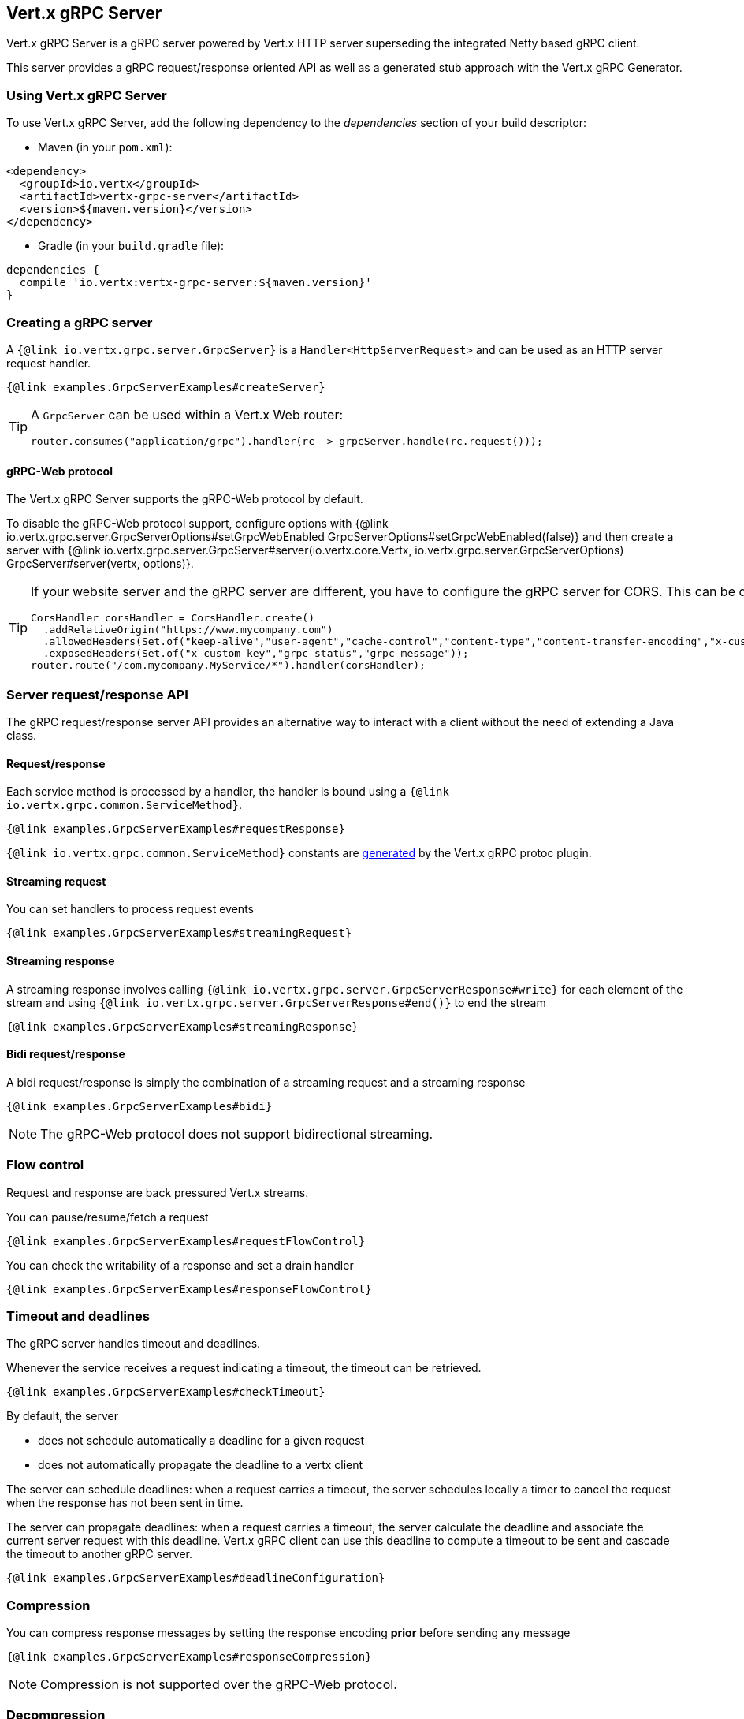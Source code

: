 == Vert.x gRPC Server

Vert.x gRPC Server is a gRPC server powered by Vert.x HTTP server superseding the integrated Netty based gRPC client.

This server provides a gRPC request/response oriented API as well as a generated stub approach with the Vert.x gRPC Generator.

=== Using Vert.x gRPC Server

To use Vert.x gRPC Server, add the following dependency to the _dependencies_ section of your build descriptor:

* Maven (in your `pom.xml`):

[source,xml,subs="+attributes"]
----
<dependency>
  <groupId>io.vertx</groupId>
  <artifactId>vertx-grpc-server</artifactId>
  <version>${maven.version}</version>
</dependency>
----

* Gradle (in your `build.gradle` file):

[source,groovy,subs="+attributes"]
----
dependencies {
  compile 'io.vertx:vertx-grpc-server:${maven.version}'
}
----

=== Creating a gRPC server

A `{@link io.vertx.grpc.server.GrpcServer}` is a `Handler<HttpServerRequest>` and can be used as an HTTP server request handler.

[source,java]
----
{@link examples.GrpcServerExamples#createServer}
----

[TIP]
====
A `GrpcServer` can be used within a Vert.x Web router:

[source,java]
----
router.consumes("application/grpc").handler(rc -> grpcServer.handle(rc.request()));
----
====

==== gRPC-Web protocol

The Vert.x gRPC Server supports the gRPC-Web protocol by default.

To disable the gRPC-Web protocol support, configure options with {@link io.vertx.grpc.server.GrpcServerOptions#setGrpcWebEnabled GrpcServerOptions#setGrpcWebEnabled(false)} and then create a server with {@link io.vertx.grpc.server.GrpcServer#server(io.vertx.core.Vertx, io.vertx.grpc.server.GrpcServerOptions) GrpcServer#server(vertx, options)}.

[TIP]
====
If your website server and the gRPC server are different, you have to configure the gRPC server for CORS.
This can be done with a Vert.x Web router and the CORS handler:

[source,java]
----
CorsHandler corsHandler = CorsHandler.create()
  .addRelativeOrigin("https://www.mycompany.com")
  .allowedHeaders(Set.of("keep-alive","user-agent","cache-control","content-type","content-transfer-encoding","x-custom-key","x-user-agent","x-grpc-web","grpc-timeout"))
  .exposedHeaders(Set.of("x-custom-key","grpc-status","grpc-message"));
router.route("/com.mycompany.MyService/*").handler(corsHandler);
----
====

=== Server request/response API

The gRPC request/response server API provides an alternative way to interact with a client without the need of extending
a Java class.

==== Request/response

Each service method is processed by a handler, the handler is bound using a `{@link io.vertx.grpc.common.ServiceMethod}`.

[source,java]
----
{@link examples.GrpcServerExamples#requestResponse}
----

`{@link io.vertx.grpc.common.ServiceMethod}` constants are <<ServiceMethodConstants,generated>> by the Vert.x gRPC protoc plugin.

==== Streaming request

You can set handlers to process request events

[source,java]
----
{@link examples.GrpcServerExamples#streamingRequest}
----

==== Streaming response

A streaming response involves calling `{@link io.vertx.grpc.server.GrpcServerResponse#write}` for each element of the stream
and using `{@link io.vertx.grpc.server.GrpcServerResponse#end()}` to end the stream

[source,java]
----
{@link examples.GrpcServerExamples#streamingResponse}
----

==== Bidi request/response

A bidi request/response is simply the combination of a streaming request and a streaming response

[source,java]
----
{@link examples.GrpcServerExamples#bidi}
----

NOTE: The gRPC-Web protocol does not support bidirectional streaming.

=== Flow control

Request and response are back pressured Vert.x streams.

You can pause/resume/fetch a request

[source,java]
----
{@link examples.GrpcServerExamples#requestFlowControl}
----

You can check the writability of a response and set a drain handler

[source,java]
----
{@link examples.GrpcServerExamples#responseFlowControl}
----

=== Timeout and deadlines

The gRPC server handles timeout and deadlines.

Whenever the service receives a request indicating a timeout, the timeout can be retrieved.

[source,java]
----
{@link examples.GrpcServerExamples#checkTimeout}
----

By default, the server

- does not schedule automatically a deadline for a given request
- does not automatically propagate the deadline to a vertx client

The server can schedule deadlines: when a request carries a timeout, the server schedules
locally a timer to cancel the request when the response has not been sent in time.

The server can propagate deadlines: when a request carries a timeout, the server calculate the deadline
and associate the current server request with this deadline. Vert.x gRPC client can use this deadline to compute
a timeout to be sent and cascade the timeout to another gRPC server.

[source,java]
----
{@link examples.GrpcServerExamples#deadlineConfiguration}
----

=== Compression

You can compress response messages by setting the response encoding *prior* before sending any message

[source,java]
----
{@link examples.GrpcServerExamples#responseCompression}
----

NOTE: Compression is not supported over the gRPC-Web protocol.

=== Decompression

Decompression is done transparently by the server when the client send encoded requests.

NOTE: Decompression is not supported over the gRPC-Web protocol.

=== Message level API

The server provides a message level API to interact directly with protobuf encoded gRPC messages.

TIP: the server message level API can be used with the client message level API to write a gRPC reverse proxy

Such API is useful when you are not interested in the content of the messages, and instead you want to forward them to
another service, e.g. you are writing a proxy.

[source,java]
----
{@link examples.GrpcServerExamples#protobufLevelAPI}
----

You can also set a `messageHandler` to handle `{@link io.vertx.grpc.common.GrpcMessage}`, such messages preserve the
client encoding, which is useful the service you are forwarding to can handle compressed messages directly, in this case
the message does not need to be decompressed and compressed again.

[source,java]
----
{@link examples.GrpcServerExamples#messageLevelAPI}
----

The `{@link io.vertx.grpc.server.GrpcServerResponse#writeMessage}` and `{@link io.vertx.grpc.server.GrpcServerResponse#endMessage}` will
handle the message encoding:

- when the message uses the response encoding, the message is sent as is
- when the message uses a different encoding, it will be encoded, e.g. compressed or uncompressed

=== Server stub API

In addition to the request/response API, the Vert.x gRPC protoc plugin idiomatic service stubs.

Each service comes in two flavors, you can override the method you like depending on the style.

==== Unary services

Unary services can return a Vert.x `Future`:

[source,java]
----
GreeterGrpcServer stub = new GreeterGrpcServer() {
  @Override
  public Future<HelloReply> sayHello(HelloRequest request) {
    return Future.succeededFuture(HelloReply.newBuilder().setMessage("Hello " + request.getName()).build());
  }
};
----

or process a Vert.x `Promise`

[source,java]
----
GreeterGrpcServer stub = new GreeterGrpcServer() {
  @Override
  public void sayHello(HelloRequest request, Promise<HelloReply> response) {
    response.complete(HelloReply.newBuilder().setMessage("Hello " + request.getName()).build());
  }
};
----

In both case you need to bind the stub to an existing `GrpcServer`:

[source,java]
----
server.bindAll(stub);
----

==== Streaming requests

Streaming requests are implemented with a `ReadStream`:

[source,java]
----
StreamingGrpcServer stub = new StreamingGrpcServer() {
  @Override
  public void sink(ReadStream<Item> stream, Promise<Empty> response) {
    stream.handler(item -> {
      System.out.println("Process item " + item.getValue());
    });
    // Send response
    stream.endHandler(v -> response.complete(Empty.getDefaultInstance()));
  }
};
----

==== Streaming responses

Streaming responses are implemented with Vert.x streams and comes in two flavors.

You can return a Vert.x `ReadStream` and let the service send it for you:

[source,java]
----
StreamingGrpcServer stub = new StreamingGrpcServer() {
  @Override
  public ReadStream<Item> source(Empty request) {
    return streamOfItem();
  }
};
----

or you can process a `WriteStream`:

[source,java]
----
StreamingGrpcServer stub = new StreamingGrpcServer() {
  @Override
  public void source(Empty request, WriteStream<Item> response) {
    response.write(Item.newBuilder().setValue("value-1").build());
    response.end(Item.newBuilder().setValue("value-2").build());
  }
};
----
